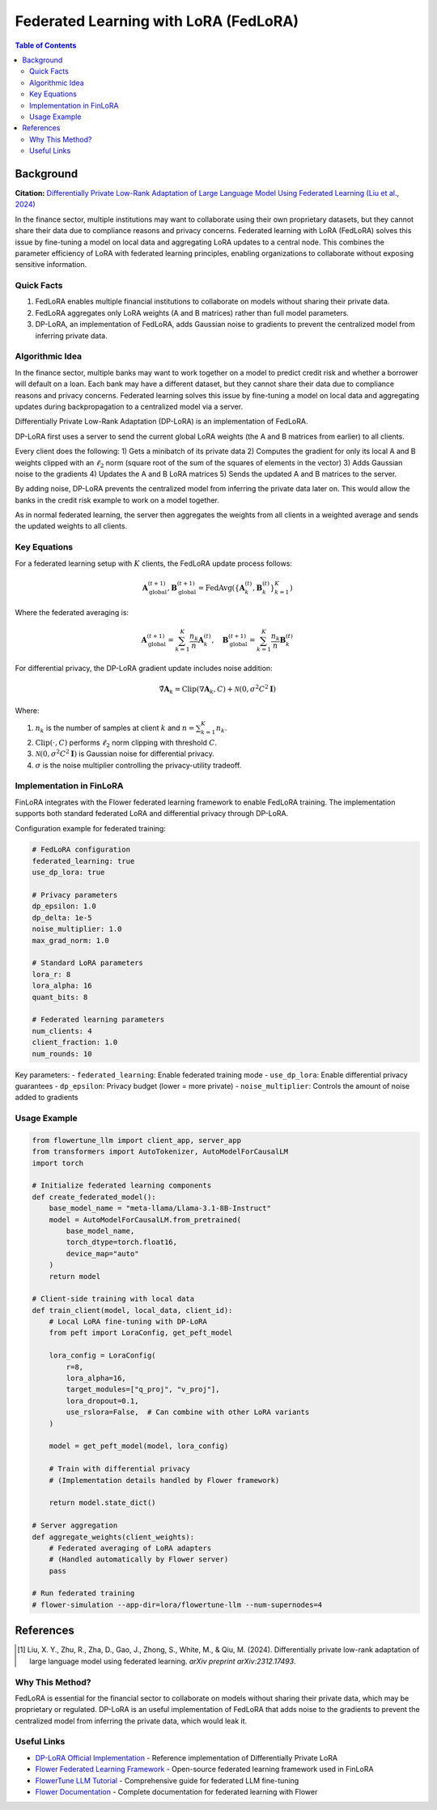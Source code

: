 Federated Learning with LoRA (FedLoRA)
======================================

.. contents:: Table of Contents

Background
----------

**Citation:** `Differentially Private Low-Rank Adaptation of Large Language Model Using Federated Learning (Liu et al., 2024) <https://arxiv.org/abs/2312.17493>`_

In the finance sector, multiple institutions may want to collaborate using their own proprietary datasets, but they cannot share their data due to compliance reasons and privacy concerns. Federated learning with LoRA (FedLoRA) solves this issue by fine-tuning a model on local data and aggregating LoRA updates to a central node. This combines the parameter efficiency of LoRA with federated learning principles, enabling organizations to collaborate without exposing sensitive information.

Quick Facts
~~~~~~~~~~~

#. FedLoRA enables multiple financial institutions to collaborate on models without sharing their private data.
#. FedLoRA aggregates only LoRA weights (A and B matrices) rather than full model parameters.
#. DP-LoRA, an implementation of FedLoRA, adds Gaussian noise to gradients to prevent the centralized model from inferring private data.

Algorithmic Idea
~~~~~~~~~~~~~~~~

In the finance sector, multiple banks may want to work together on a model to predict credit risk and whether a borrower will default on a loan. Each bank may have a different dataset, but they cannot share their data due to compliance reasons and privacy concerns. Federated learning solves this issue by fine-tuning a model on local data and aggregating updates during backpropagation to a centralized model via a server.

Differentially Private Low-Rank Adaptation (DP-LoRA) is an implementation of FedLoRA.

DP-LoRA first uses a server to send the current global LoRA weights (the A and B matrices from earlier) to all clients.

Every client does the following: 1) Gets a minibatch of its private data 2) Computes the gradient for only its local A and B weights clipped with an :math:`\ell_2` norm (square root of the sum of the squares of elements in the vector) 3) Adds Gaussian noise to the gradients 4) Updates the A and B LoRA matrices 5) Sends the updated A and B matrices to the server.

By adding noise, DP-LoRA prevents the centralized model from inferring the private data later on. This would allow the banks in the credit risk example to work on a model together.

As in normal federated learning, the server then aggregates the weights from all clients in a weighted average and sends the updated weights to all clients.

Key Equations
~~~~~~~~~~~~~

For a federated learning setup with :math:`K` clients, the FedLoRA update process follows:

.. math::

   \mathbf{A}^{(t+1)}_{\text{global}}, \mathbf{B}^{(t+1)}_{\text{global}} = \text{FedAvg}\left(\{\mathbf{A}^{(t)}_k, \mathbf{B}^{(t)}_k\}_{k=1}^K\right)

Where the federated averaging is:

.. math::

   \mathbf{A}^{(t+1)}_{\text{global}} = \sum_{k=1}^K \frac{n_k}{n} \mathbf{A}^{(t)}_k, \quad \mathbf{B}^{(t+1)}_{\text{global}} = \sum_{k=1}^K \frac{n_k}{n} \mathbf{B}^{(t)}_k

For differential privacy, the DP-LoRA gradient update includes noise addition:

.. math::

   \tilde{\nabla}\mathbf{A}_k = \text{Clip}(\nabla\mathbf{A}_k, C) + \mathcal{N}(0, \sigma^2 C^2 \mathbf{I})

Where:

#. :math:`n_k` is the number of samples at client :math:`k` and :math:`n = \sum_{k=1}^K n_k`.
#. :math:`\text{Clip}(\cdot, C)` performs :math:`\ell_2` norm clipping with threshold :math:`C`.
#. :math:`\mathcal{N}(0, \sigma^2 C^2 \mathbf{I})` is Gaussian noise for differential privacy.
#. :math:`\sigma` is the noise multiplier controlling the privacy-utility tradeoff.

Implementation in FinLoRA
~~~~~~~~~~~~~~~~~~~~~~~~~

FinLoRA integrates with the Flower federated learning framework to enable FedLoRA training. The implementation supports both standard federated LoRA and differential privacy through DP-LoRA.

Configuration example for federated training:

.. code-block:: yaml

   # FedLoRA configuration
   federated_learning: true
   use_dp_lora: true
   
   # Privacy parameters
   dp_epsilon: 1.0
   dp_delta: 1e-5
   noise_multiplier: 1.0
   max_grad_norm: 1.0
   
   # Standard LoRA parameters
   lora_r: 8
   lora_alpha: 16
   quant_bits: 8
   
   # Federated learning parameters
   num_clients: 4
   client_fraction: 1.0
   num_rounds: 10

Key parameters:
- ``federated_learning``: Enable federated training mode
- ``use_dp_lora``: Enable differential privacy guarantees
- ``dp_epsilon``: Privacy budget (lower = more private)
- ``noise_multiplier``: Controls the amount of noise added to gradients

Usage Example
~~~~~~~~~~~~~

.. code-block:: python

   from flowertune_llm import client_app, server_app
   from transformers import AutoTokenizer, AutoModelForCausalLM
   import torch

   # Initialize federated learning components
   def create_federated_model():
       base_model_name = "meta-llama/Llama-3.1-8B-Instruct"
       model = AutoModelForCausalLM.from_pretrained(
           base_model_name,
           torch_dtype=torch.float16,
           device_map="auto"
       )
       return model

   # Client-side training with local data
   def train_client(model, local_data, client_id):
       # Local LoRA fine-tuning with DP-LoRA
       from peft import LoraConfig, get_peft_model
       
       lora_config = LoraConfig(
           r=8,
           lora_alpha=16,
           target_modules=["q_proj", "v_proj"],
           lora_dropout=0.1,
           use_rslora=False,  # Can combine with other LoRA variants
       )
       
       model = get_peft_model(model, lora_config)
       
       # Train with differential privacy
       # (Implementation details handled by Flower framework)
       
       return model.state_dict()

   # Server aggregation
   def aggregate_weights(client_weights):
       # Federated averaging of LoRA adapters
       # (Handled automatically by Flower server)
       pass

   # Run federated training
   # flower-simulation --app-dir=lora/flowertune-llm --num-supernodes=4

References
----------

.. [1] Liu, X. Y., Zhu, R., Zha, D., Gao, J., Zhong, S., White, M., & Qiu, M. (2024). Differentially private low-rank adaptation of large language model using federated learning. *arXiv preprint arXiv:2312.17493*.

Why This Method?
~~~~~~~~~~~~~~~

FedLoRA is essential for the financial sector to collaborate on models without sharing their private data, which may be proprietary or regulated. DP-LoRA is an useful implementation of FedLoRA that adds noise to the gradients to prevent the centralized model from inferring the private data, which would leak it.

Useful Links
~~~~~~~~~~~~

* `DP-LoRA Official Implementation <https://github.com/LLM-Data-Privacy/DP-LoRA>`_ - Reference implementation of Differentially Private LoRA
* `Flower Federated Learning Framework <https://flower.ai>`_ - Open-source federated learning framework used in FinLoRA
* `FlowerTune LLM Tutorial <https://flower.ai/docs/examples/flowertune-llm.html>`_ - Comprehensive guide for federated LLM fine-tuning
* `Flower Documentation <https://flower.ai/docs/>`_ - Complete documentation for federated learning with Flower
